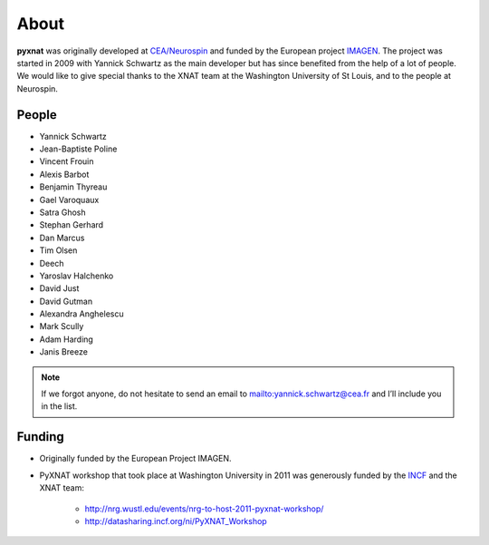 About
=====

**pyxnat** was originally developed at `CEA/Neurospin 
<http://www-dsv.cea.fr/en/instituts/institut-d-imagerie-biomedicale-i2bm/services/neurospin-neurospin>`_ and funded by the European project 
`IMAGEN <http://imagen-europe.com/>`_. The project was started in 2009 with
Yannick Schwartz as the main developer but has since benefited from the
help of a lot of people. We would like to give special thanks to the XNAT
team at the Washington University of St Louis, and to the people at 
Neurospin.

People
------

* Yannick Schwartz
* Jean-Baptiste Poline
* Vincent Frouin
* Alexis Barbot
* Benjamin Thyreau
* Gael Varoquaux
* Satra Ghosh
* Stephan Gerhard
* Dan Marcus
* Tim Olsen
* Deech
* Yaroslav Halchenko
* David Just
* David Gutman
* Alexandra Anghelescu
* Mark Scully
* Adam Harding
* Janis Breeze

.. note:: If we forgot anyone, do not hesitate to send an email to 
	  mailto:yannick.schwartz@cea.fr and I’ll include you in the list.

Funding
-------

* Originally funded by the European Project IMAGEN.

* PyXNAT workshop that took place at Washington University in 2011 was 
  generously funded by the `INCF <http://www.incf.org/>`_ 
  and the XNAT team:
    - http://nrg.wustl.edu/events/nrg-to-host-2011-pyxnat-workshop/
    - http://datasharing.incf.org/ni/PyXNAT_Workshop
